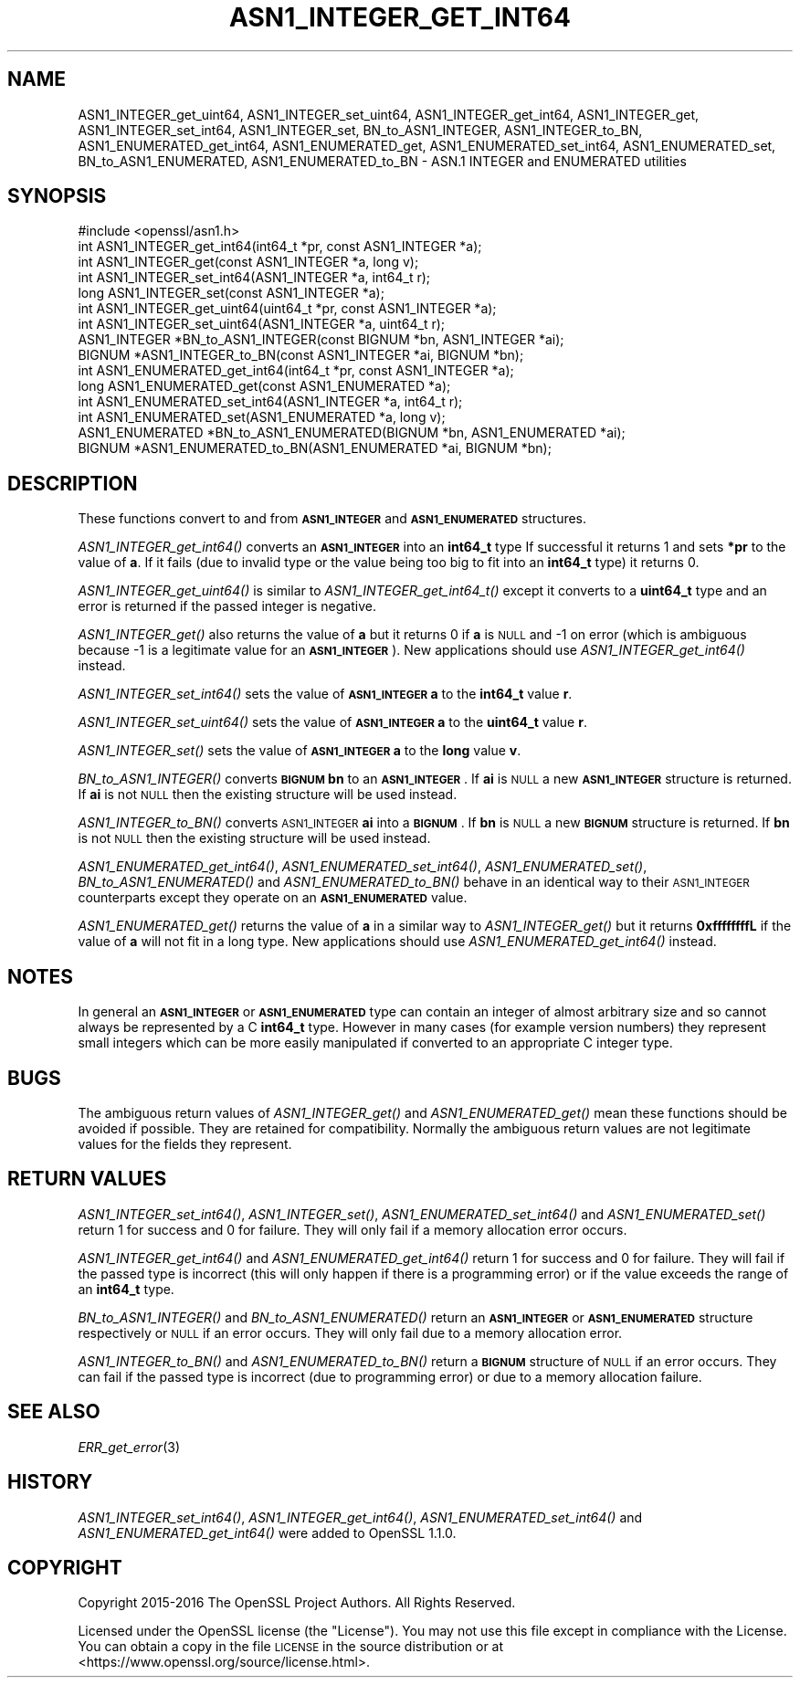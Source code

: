 .\" Automatically generated by Pod::Man 2.27 (Pod::Simple 3.28)
.\"
.\" Standard preamble:
.\" ========================================================================
.de Sp \" Vertical space (when we can't use .PP)
.if t .sp .5v
.if n .sp
..
.de Vb \" Begin verbatim text
.ft CW
.nf
.ne \\$1
..
.de Ve \" End verbatim text
.ft R
.fi
..
.\" Set up some character translations and predefined strings.  \*(-- will
.\" give an unbreakable dash, \*(PI will give pi, \*(L" will give a left
.\" double quote, and \*(R" will give a right double quote.  \*(C+ will
.\" give a nicer C++.  Capital omega is used to do unbreakable dashes and
.\" therefore won't be available.  \*(C` and \*(C' expand to `' in nroff,
.\" nothing in troff, for use with C<>.
.tr \(*W-
.ds C+ C\v'-.1v'\h'-1p'\s-2+\h'-1p'+\s0\v'.1v'\h'-1p'
.ie n \{\
.    ds -- \(*W-
.    ds PI pi
.    if (\n(.H=4u)&(1m=24u) .ds -- \(*W\h'-12u'\(*W\h'-12u'-\" diablo 10 pitch
.    if (\n(.H=4u)&(1m=20u) .ds -- \(*W\h'-12u'\(*W\h'-8u'-\"  diablo 12 pitch
.    ds L" ""
.    ds R" ""
.    ds C` ""
.    ds C' ""
'br\}
.el\{\
.    ds -- \|\(em\|
.    ds PI \(*p
.    ds L" ``
.    ds R" ''
.    ds C`
.    ds C'
'br\}
.\"
.\" Escape single quotes in literal strings from groff's Unicode transform.
.ie \n(.g .ds Aq \(aq
.el       .ds Aq '
.\"
.\" If the F register is turned on, we'll generate index entries on stderr for
.\" titles (.TH), headers (.SH), subsections (.SS), items (.Ip), and index
.\" entries marked with X<> in POD.  Of course, you'll have to process the
.\" output yourself in some meaningful fashion.
.\"
.\" Avoid warning from groff about undefined register 'F'.
.de IX
..
.nr rF 0
.if \n(.g .if rF .nr rF 1
.if (\n(rF:(\n(.g==0)) \{
.    if \nF \{
.        de IX
.        tm Index:\\$1\t\\n%\t"\\$2"
..
.        if !\nF==2 \{
.            nr % 0
.            nr F 2
.        \}
.    \}
.\}
.rr rF
.\"
.\" Accent mark definitions (@(#)ms.acc 1.5 88/02/08 SMI; from UCB 4.2).
.\" Fear.  Run.  Save yourself.  No user-serviceable parts.
.    \" fudge factors for nroff and troff
.if n \{\
.    ds #H 0
.    ds #V .8m
.    ds #F .3m
.    ds #[ \f1
.    ds #] \fP
.\}
.if t \{\
.    ds #H ((1u-(\\\\n(.fu%2u))*.13m)
.    ds #V .6m
.    ds #F 0
.    ds #[ \&
.    ds #] \&
.\}
.    \" simple accents for nroff and troff
.if n \{\
.    ds ' \&
.    ds ` \&
.    ds ^ \&
.    ds , \&
.    ds ~ ~
.    ds /
.\}
.if t \{\
.    ds ' \\k:\h'-(\\n(.wu*8/10-\*(#H)'\'\h"|\\n:u"
.    ds ` \\k:\h'-(\\n(.wu*8/10-\*(#H)'\`\h'|\\n:u'
.    ds ^ \\k:\h'-(\\n(.wu*10/11-\*(#H)'^\h'|\\n:u'
.    ds , \\k:\h'-(\\n(.wu*8/10)',\h'|\\n:u'
.    ds ~ \\k:\h'-(\\n(.wu-\*(#H-.1m)'~\h'|\\n:u'
.    ds / \\k:\h'-(\\n(.wu*8/10-\*(#H)'\z\(sl\h'|\\n:u'
.\}
.    \" troff and (daisy-wheel) nroff accents
.ds : \\k:\h'-(\\n(.wu*8/10-\*(#H+.1m+\*(#F)'\v'-\*(#V'\z.\h'.2m+\*(#F'.\h'|\\n:u'\v'\*(#V'
.ds 8 \h'\*(#H'\(*b\h'-\*(#H'
.ds o \\k:\h'-(\\n(.wu+\w'\(de'u-\*(#H)/2u'\v'-.3n'\*(#[\z\(de\v'.3n'\h'|\\n:u'\*(#]
.ds d- \h'\*(#H'\(pd\h'-\w'~'u'\v'-.25m'\f2\(hy\fP\v'.25m'\h'-\*(#H'
.ds D- D\\k:\h'-\w'D'u'\v'-.11m'\z\(hy\v'.11m'\h'|\\n:u'
.ds th \*(#[\v'.3m'\s+1I\s-1\v'-.3m'\h'-(\w'I'u*2/3)'\s-1o\s+1\*(#]
.ds Th \*(#[\s+2I\s-2\h'-\w'I'u*3/5'\v'-.3m'o\v'.3m'\*(#]
.ds ae a\h'-(\w'a'u*4/10)'e
.ds Ae A\h'-(\w'A'u*4/10)'E
.    \" corrections for vroff
.if v .ds ~ \\k:\h'-(\\n(.wu*9/10-\*(#H)'\s-2\u~\d\s+2\h'|\\n:u'
.if v .ds ^ \\k:\h'-(\\n(.wu*10/11-\*(#H)'\v'-.4m'^\v'.4m'\h'|\\n:u'
.    \" for low resolution devices (crt and lpr)
.if \n(.H>23 .if \n(.V>19 \
\{\
.    ds : e
.    ds 8 ss
.    ds o a
.    ds d- d\h'-1'\(ga
.    ds D- D\h'-1'\(hy
.    ds th \o'bp'
.    ds Th \o'LP'
.    ds ae ae
.    ds Ae AE
.\}
.rm #[ #] #H #V #F C
.\" ========================================================================
.\"
.IX Title "ASN1_INTEGER_GET_INT64 3"
.TH ASN1_INTEGER_GET_INT64 3 "2019-09-28" "1.1.0i-dev" "OpenSSL"
.\" For nroff, turn off justification.  Always turn off hyphenation; it makes
.\" way too many mistakes in technical documents.
.if n .ad l
.nh
.SH "NAME"
ASN1_INTEGER_get_uint64, ASN1_INTEGER_set_uint64,
ASN1_INTEGER_get_int64, ASN1_INTEGER_get, ASN1_INTEGER_set_int64, ASN1_INTEGER_set, BN_to_ASN1_INTEGER, ASN1_INTEGER_to_BN, ASN1_ENUMERATED_get_int64, ASN1_ENUMERATED_get, ASN1_ENUMERATED_set_int64, ASN1_ENUMERATED_set, BN_to_ASN1_ENUMERATED, ASN1_ENUMERATED_to_BN
\&\- ASN.1 INTEGER and ENUMERATED utilities
.SH "SYNOPSIS"
.IX Header "SYNOPSIS"
.Vb 1
\& #include <openssl/asn1.h>
\&
\& int ASN1_INTEGER_get_int64(int64_t *pr, const ASN1_INTEGER *a);
\& int ASN1_INTEGER_get(const ASN1_INTEGER *a, long v);
\&
\& int ASN1_INTEGER_set_int64(ASN1_INTEGER *a, int64_t r);
\& long ASN1_INTEGER_set(const ASN1_INTEGER *a);
\&
\& int ASN1_INTEGER_get_uint64(uint64_t *pr, const ASN1_INTEGER *a);
\& int ASN1_INTEGER_set_uint64(ASN1_INTEGER *a, uint64_t r);
\&
\& ASN1_INTEGER *BN_to_ASN1_INTEGER(const BIGNUM *bn, ASN1_INTEGER *ai);
\& BIGNUM *ASN1_INTEGER_to_BN(const ASN1_INTEGER *ai, BIGNUM *bn);
\&
\& int ASN1_ENUMERATED_get_int64(int64_t *pr, const ASN1_INTEGER *a);
\& long ASN1_ENUMERATED_get(const ASN1_ENUMERATED *a);
\&
\& int ASN1_ENUMERATED_set_int64(ASN1_INTEGER *a, int64_t r);
\& int ASN1_ENUMERATED_set(ASN1_ENUMERATED *a, long v);
\&
\& ASN1_ENUMERATED *BN_to_ASN1_ENUMERATED(BIGNUM *bn, ASN1_ENUMERATED *ai);
\& BIGNUM *ASN1_ENUMERATED_to_BN(ASN1_ENUMERATED *ai, BIGNUM *bn);
.Ve
.SH "DESCRIPTION"
.IX Header "DESCRIPTION"
These functions convert to and from \fB\s-1ASN1_INTEGER\s0\fR and \fB\s-1ASN1_ENUMERATED\s0\fR
structures.
.PP
\&\fIASN1_INTEGER_get_int64()\fR converts an \fB\s-1ASN1_INTEGER\s0\fR into an \fBint64_t\fR type
If successful it returns 1 and sets \fB*pr\fR to the value of \fBa\fR. If it fails
(due to invalid type or the value being too big to fit into an \fBint64_t\fR type)
it returns 0.
.PP
\&\fIASN1_INTEGER_get_uint64()\fR is similar to \fIASN1_INTEGER_get_int64_t()\fR except it
converts to a \fBuint64_t\fR type and an error is returned if the passed integer
is negative.
.PP
\&\fIASN1_INTEGER_get()\fR also returns the value of \fBa\fR but it returns 0 if \fBa\fR is
\&\s-1NULL\s0 and \-1 on error (which is ambiguous because \-1 is a legitimate value for
an \fB\s-1ASN1_INTEGER\s0\fR). New applications should use \fIASN1_INTEGER_get_int64()\fR
instead.
.PP
\&\fIASN1_INTEGER_set_int64()\fR sets the value of \fB\s-1ASN1_INTEGER\s0\fR \fBa\fR to the
\&\fBint64_t\fR value \fBr\fR.
.PP
\&\fIASN1_INTEGER_set_uint64()\fR sets the value of \fB\s-1ASN1_INTEGER\s0\fR \fBa\fR to the
\&\fBuint64_t\fR value \fBr\fR.
.PP
\&\fIASN1_INTEGER_set()\fR sets the value of \fB\s-1ASN1_INTEGER\s0\fR \fBa\fR to the \fBlong\fR value
\&\fBv\fR.
.PP
\&\fIBN_to_ASN1_INTEGER()\fR converts \fB\s-1BIGNUM\s0\fR \fBbn\fR to an \fB\s-1ASN1_INTEGER\s0\fR. If \fBai\fR
is \s-1NULL\s0 a new \fB\s-1ASN1_INTEGER\s0\fR structure is returned. If \fBai\fR is not \s-1NULL\s0 then
the existing structure will be used instead.
.PP
\&\fIASN1_INTEGER_to_BN()\fR converts \s-1ASN1_INTEGER \s0\fBai\fR into a \fB\s-1BIGNUM\s0\fR. If \fBbn\fR is
\&\s-1NULL\s0 a new \fB\s-1BIGNUM\s0\fR structure is returned. If \fBbn\fR is not \s-1NULL\s0 then the
existing structure will be used instead.
.PP
\&\fIASN1_ENUMERATED_get_int64()\fR, \fIASN1_ENUMERATED_set_int64()\fR,
\&\fIASN1_ENUMERATED_set()\fR, \fIBN_to_ASN1_ENUMERATED()\fR and \fIASN1_ENUMERATED_to_BN()\fR
behave in an identical way to their \s-1ASN1_INTEGER\s0 counterparts except they
operate on an \fB\s-1ASN1_ENUMERATED\s0\fR value.
.PP
\&\fIASN1_ENUMERATED_get()\fR returns the value of \fBa\fR in a similar way to
\&\fIASN1_INTEGER_get()\fR but it returns \fB0xffffffffL\fR if the value of \fBa\fR will not
fit in a long type. New applications should use \fIASN1_ENUMERATED_get_int64()\fR
instead.
.SH "NOTES"
.IX Header "NOTES"
In general an \fB\s-1ASN1_INTEGER\s0\fR or \fB\s-1ASN1_ENUMERATED\s0\fR type can contain an
integer of almost arbitrary size and so cannot always be represented by a C
\&\fBint64_t\fR type. However in many cases (for example version numbers) they
represent small integers which can be more easily manipulated if converted to
an appropriate C integer type.
.SH "BUGS"
.IX Header "BUGS"
The ambiguous return values of \fIASN1_INTEGER_get()\fR and \fIASN1_ENUMERATED_get()\fR
mean these functions should be avoided if possible. They are retained for
compatibility. Normally the ambiguous return values are not legitimate
values for the fields they represent.
.SH "RETURN VALUES"
.IX Header "RETURN VALUES"
\&\fIASN1_INTEGER_set_int64()\fR, \fIASN1_INTEGER_set()\fR, \fIASN1_ENUMERATED_set_int64()\fR and
\&\fIASN1_ENUMERATED_set()\fR return 1 for success and 0 for failure. They will only
fail if a memory allocation error occurs.
.PP
\&\fIASN1_INTEGER_get_int64()\fR and \fIASN1_ENUMERATED_get_int64()\fR return 1 for success
and 0 for failure. They will fail if the passed type is incorrect (this will
only happen if there is a programming error) or if the value exceeds the range
of an \fBint64_t\fR type.
.PP
\&\fIBN_to_ASN1_INTEGER()\fR and \fIBN_to_ASN1_ENUMERATED()\fR return an \fB\s-1ASN1_INTEGER\s0\fR or
\&\fB\s-1ASN1_ENUMERATED\s0\fR structure respectively or \s-1NULL\s0 if an error occurs. They will
only fail due to a memory allocation error.
.PP
\&\fIASN1_INTEGER_to_BN()\fR and \fIASN1_ENUMERATED_to_BN()\fR return a \fB\s-1BIGNUM\s0\fR structure
of \s-1NULL\s0 if an error occurs. They can fail if the passed type is incorrect
(due to programming error) or due to a memory allocation failure.
.SH "SEE ALSO"
.IX Header "SEE ALSO"
\&\fIERR_get_error\fR\|(3)
.SH "HISTORY"
.IX Header "HISTORY"
\&\fIASN1_INTEGER_set_int64()\fR, \fIASN1_INTEGER_get_int64()\fR,
\&\fIASN1_ENUMERATED_set_int64()\fR and \fIASN1_ENUMERATED_get_int64()\fR
were added to OpenSSL 1.1.0.
.SH "COPYRIGHT"
.IX Header "COPYRIGHT"
Copyright 2015\-2016 The OpenSSL Project Authors. All Rights Reserved.
.PP
Licensed under the OpenSSL license (the \*(L"License\*(R").  You may not use
this file except in compliance with the License.  You can obtain a copy
in the file \s-1LICENSE\s0 in the source distribution or at
<https://www.openssl.org/source/license.html>.
